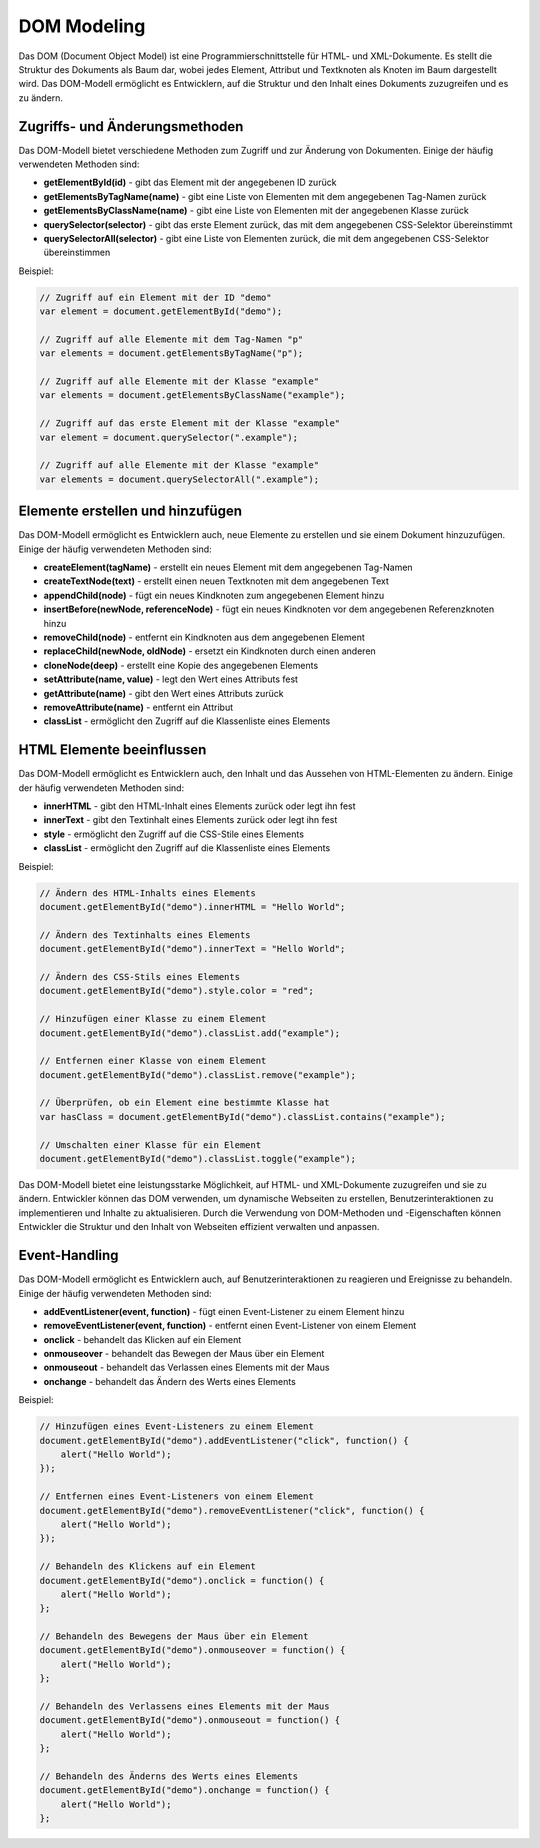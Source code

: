 DOM Modeling
==========================

Das DOM (Document Object Model) ist eine Programmierschnittstelle für HTML- und XML-Dokumente. Es stellt die Struktur des Dokuments als Baum dar, wobei jedes Element, Attribut und Textknoten als Knoten im Baum dargestellt wird. Das DOM-Modell ermöglicht es Entwicklern, auf die Struktur und den Inhalt eines Dokuments zuzugreifen und es zu ändern.

Zugriffs- und Änderungsmethoden
---------------------------------------------

Das DOM-Modell bietet verschiedene Methoden zum Zugriff und zur Änderung von Dokumenten. Einige der häufig verwendeten Methoden sind:

- **getElementById(id)** - gibt das Element mit der angegebenen ID zurück
- **getElementsByTagName(name)** - gibt eine Liste von Elementen mit dem angegebenen Tag-Namen zurück
- **getElementsByClassName(name)** - gibt eine Liste von Elementen mit der angegebenen Klasse zurück
- **querySelector(selector)** - gibt das erste Element zurück, das mit dem angegebenen CSS-Selektor übereinstimmt
- **querySelectorAll(selector)** - gibt eine Liste von Elementen zurück, die mit dem angegebenen CSS-Selektor übereinstimmen

Beispiel:

.. code-block:: javascript

    // Zugriff auf ein Element mit der ID "demo"
    var element = document.getElementById("demo");

    // Zugriff auf alle Elemente mit dem Tag-Namen "p"
    var elements = document.getElementsByTagName("p");

    // Zugriff auf alle Elemente mit der Klasse "example"
    var elements = document.getElementsByClassName("example");

    // Zugriff auf das erste Element mit der Klasse "example"
    var element = document.querySelector(".example");

    // Zugriff auf alle Elemente mit der Klasse "example"
    var elements = document.querySelectorAll(".example");

Elemente erstellen und hinzufügen
----------------------------------------

Das DOM-Modell ermöglicht es Entwicklern auch, neue Elemente zu erstellen und sie einem Dokument hinzuzufügen. Einige der häufig verwendeten Methoden sind:

- **createElement(tagName)** - erstellt ein neues Element mit dem angegebenen Tag-Namen
- **createTextNode(text)** - erstellt einen neuen Textknoten mit dem angegebenen Text
- **appendChild(node)** - fügt ein neues Kindknoten zum angegebenen Element hinzu
- **insertBefore(newNode, referenceNode)** - fügt ein neues Kindknoten vor dem angegebenen Referenzknoten hinzu
- **removeChild(node)** - entfernt ein Kindknoten aus dem angegebenen Element
- **replaceChild(newNode, oldNode)** - ersetzt ein Kindknoten durch einen anderen
- **cloneNode(deep)** - erstellt eine Kopie des angegebenen Elements
- **setAttribute(name, value)** - legt den Wert eines Attributs fest
- **getAttribute(name)** - gibt den Wert eines Attributs zurück
- **removeAttribute(name)** - entfernt ein Attribut
- **classList** - ermöglicht den Zugriff auf die Klassenliste eines Elements


HTML Elemente beeinflussen
----------------------------------------

Das DOM-Modell ermöglicht es Entwicklern auch, den Inhalt und das Aussehen von HTML-Elementen zu ändern. Einige der häufig verwendeten Methoden sind:

- **innerHTML** - gibt den HTML-Inhalt eines Elements zurück oder legt ihn fest
- **innerText** - gibt den Textinhalt eines Elements zurück oder legt ihn fest
- **style** - ermöglicht den Zugriff auf die CSS-Stile eines Elements
- **classList** - ermöglicht den Zugriff auf die Klassenliste eines Elements

Beispiel:

.. code-block:: javascript

    // Ändern des HTML-Inhalts eines Elements
    document.getElementById("demo").innerHTML = "Hello World";

    // Ändern des Textinhalts eines Elements
    document.getElementById("demo").innerText = "Hello World";

    // Ändern des CSS-Stils eines Elements
    document.getElementById("demo").style.color = "red";

    // Hinzufügen einer Klasse zu einem Element
    document.getElementById("demo").classList.add("example");

    // Entfernen einer Klasse von einem Element
    document.getElementById("demo").classList.remove("example");

    // Überprüfen, ob ein Element eine bestimmte Klasse hat
    var hasClass = document.getElementById("demo").classList.contains("example");

    // Umschalten einer Klasse für ein Element
    document.getElementById("demo").classList.toggle("example");

Das DOM-Modell bietet eine leistungsstarke Möglichkeit, auf HTML- und XML-Dokumente zuzugreifen und sie zu ändern. Entwickler können das DOM verwenden, um dynamische Webseiten zu erstellen, Benutzerinteraktionen zu implementieren und Inhalte zu aktualisieren. Durch die Verwendung von DOM-Methoden und -Eigenschaften können Entwickler die Struktur und den Inhalt von Webseiten effizient verwalten und anpassen.

Event-Handling
----------------------------------------

Das DOM-Modell ermöglicht es Entwicklern auch, auf Benutzerinteraktionen zu reagieren und Ereignisse zu behandeln. Einige der häufig verwendeten Methoden sind:

- **addEventListener(event, function)** - fügt einen Event-Listener zu einem Element hinzu
- **removeEventListener(event, function)** - entfernt einen Event-Listener von einem Element
- **onclick** - behandelt das Klicken auf ein Element
- **onmouseover** - behandelt das Bewegen der Maus über ein Element
- **onmouseout** - behandelt das Verlassen eines Elements mit der Maus
- **onchange** - behandelt das Ändern des Werts eines Elements

Beispiel:

.. code-blocK:: javascript

    // Hinzufügen eines Event-Listeners zu einem Element
    document.getElementById("demo").addEventListener("click", function() {
        alert("Hello World");
    });

    // Entfernen eines Event-Listeners von einem Element
    document.getElementById("demo").removeEventListener("click", function() {
        alert("Hello World");
    });

    // Behandeln des Klickens auf ein Element
    document.getElementById("demo").onclick = function() {
        alert("Hello World");
    };

    // Behandeln des Bewegens der Maus über ein Element
    document.getElementById("demo").onmouseover = function() {
        alert("Hello World");
    };

    // Behandeln des Verlassens eines Elements mit der Maus
    document.getElementById("demo").onmouseout = function() {
        alert("Hello World");
    };

    // Behandeln des Änderns des Werts eines Elements
    document.getElementById("demo").onchange = function() {
        alert("Hello World");
    };




